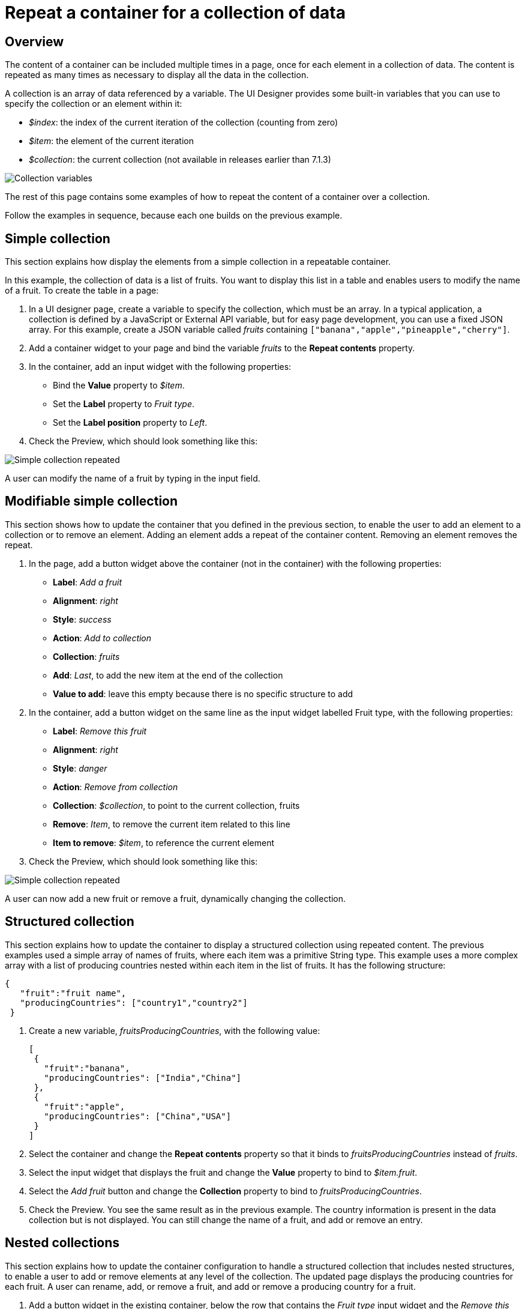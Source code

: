 = Repeat a container for a collection of data
:description: == Overview

== Overview

The content of a container can be included multiple times in a page, once for each element in a collection of data. The content is repeated as many times as necessary to display all the data in the collection.

A collection is an array of data referenced by a variable. The UI Designer provides some built-in variables that you can use to specify the collection or an element within it:

* _$index_: the index of the current iteration of the collection (counting from zero)
* _$item_: the element of the current iteration
* _$collection_: the current collection (not available in releases earlier than 7.1.3)

image::images/images-6_0/UID_ContainerCollection.png[Collection variables]

The rest of this page contains some examples of how to repeat the content of a container over a collection.

Follow the examples in sequence, because each one builds on the previous example.

== Simple collection

This section explains how display the elements from a simple collection in a repeatable container.

In this example, the collection of data is a list of fruits. You want to display this list in a table and enables users to modify the name of a fruit. To create the table in a page:

. In a UI designer page, create a variable to specify the collection, which must be an array. In a typical application, a collection is defined by a JavaScript or External API variable, but for easy page development, you can use a fixed JSON array. For this example, create a JSON variable called _fruits_ containing `["banana","apple","pineapple","cherry"]`.
. Add a container widget to your page and bind the variable _fruits_ to the *Repeat contents* property.
. In the container, add an input widget with the following properties:
 ** Bind the *Value* property to _$item_.
 ** Set the *Label* property to _Fruit type_.
 ** Set the *Label position* property to _Left_.
. Check the Preview, which should look something like this:

image:images/images-6_0/UID_ContainerSimpleFruits.png[Simple collection repeated]
// {.img-responsive}

A user can modify the name of a fruit by typing in the input field.

== Modifiable simple collection

This section shows how to update the container that you defined in the previous section, to enable the user to add an element to a collection or to remove an element. Adding an element adds a repeat of the container content. Removing an element removes the repeat.

. In the page, add a button widget above the container (not in the container) with the following properties:
 ** *Label*: _Add a fruit_
 ** *Alignment*: _right_
 ** *Style*: _success_
 ** *Action*: _Add to collection_
 ** *Collection*: _fruits_
 ** *Add*: _Last_, to add the new item at the end of the collection
 ** *Value to add*: leave this empty because there is no specific structure to add
. In the container, add a button widget on the same line as the input widget labelled Fruit type, with the following properties:
 ** *Label*: _Remove this fruit_
 ** *Alignment*: _right_
 ** *Style*: _danger_
 ** *Action*: _Remove from collection_
 ** *Collection*: _$collection_, to point to the current collection, fruits
 ** *Remove*: _Item_, to remove the current item related to this line
 ** *Item to remove*: _$item_, to reference the current element
. Check the Preview, which should look something like this:

image::images/images-6_0/UID_ContainerSimpleFruitsAddRemove.png[Simple collection repeated]

A user can now add a new fruit or remove a fruit, dynamically changing the collection.

== Structured collection

This section explains how to update the container to display a structured collection using repeated content. The previous examples used a simple array of names of fruits, where each item was a primitive String type. This example uses a more complex array with a list of producing countries nested within each item in the list of fruits. It has the following structure:

[source,json]
----
{
   "fruit":"fruit name",
   "producingCountries": ["country1","country2"]
 }
----

. Create a new variable, _fruitsProducingCountries_, with the following value:
+
[source,json]
----
[
 {
   "fruit":"banana",
   "producingCountries": ["India","China"]
 },
 {
   "fruit":"apple",
   "producingCountries": ["China","USA"]
 }
]
----

. Select the container and change the *Repeat contents* property so that it binds to _fruitsProducingCountries_ instead of _fruits_.
. Select the input widget that displays the fruit and change the *Value* property to bind to _$item.fruit_.
. Select the _Add fruit_ button and change the *Collection* property to bind to _fruitsProducingCountries_.
. Check the Preview. You see the same result as in the previous example. The country information is present in the data collection but is not displayed. You can still change the name of a fruit, and add or remove an entry.

== Nested collections

This section explains how to update the container configuration to handle a structured collection that includes nested structures, to enable a user to add or remove elements at any level of the collection. The updated page displays the producing countries for each fruit. A user can rename, add, or remove a fruit, and add or remove a producing country for a fruit.

. Add a button widget in the existing container, below the row that contains the _Fruit type_ input widget and the _Remove this fruit_ button. Configure the button widget properties as follows:
 ** *Label*: _Add producing country_
 ** *Alignment*: _left_
 ** *Style*: _success_
 ** *Action*: _Add to collection_
 ** *Collection*: _$item.producingCountries_, to specify the element of the data structure to which the element is added
 ** *Add*: _Last_, to add the new item is added at the end of the collection
 ** *Value to add*: leave this empty because there is no specific structure to add
. Add a new container widget inside the existing container below the _Add producing country_ button.
. To repeat the content of this new container for the collection of producing countries associated with each fruit type, bind the *Repeat contents* property of this container to _$item.producingCountries_.
. Add an input widget in the new container to display the producing countries. Set the widget properties as follows:
 ** *Label*: _Producing country_
 ** *Label position*: _left_
 ** *Value*: bind to _$item_, to specify the current item within the collection _producingCountries_.
. To enable the user to remove a producing country item, add a button widget in the container in the same row as the _Producing country_ input widget. Configure the button widget properties as follows:
 ** *Label*: _Remove this producing country_
 ** *Alignment*: _righ_
 ** *Style*: _danger_
 ** *Action*: _Remove from collection_
 ** *Collection*: _$collection_, to specify the current collection, producingCountries. (You could also specify the collection explicitly as _fruitsProducingCountries.producingCountries_, but for better maintainability this is not recommended because if you specify the collection explicitly and subsequently change the collection name or the parent collection name, you need to remember to update this property setting)
 ** *Remove*: _Item_, to remove the current item related to this line
 ** *Item to remove*: _$item_, to specify the current element
. Check the Preview, which should look something like this:

image::images/images-6_0/UID_ContainerStructuredFruitsAddRemove.png[Simple collection repeated]

You can rename, add, and remove fruits, and add or remove countries, dynamically changing the structure of your collection.
